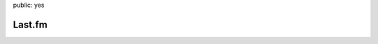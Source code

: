 public: yes

Last.fm
=======

.. raw:: html

    <script type="text/javascript" src="static/lastfm.api.md5.js"></script>
    <script type="text/javascript" src="static/lastfm.api.js"></script>
    <script type="text/javascript" src="static/lastfm.api.cache.js"></script>

.. image:: http://stas.sh/lastfm/pic.php?username=jht360
   :scale: 100 %
   :align: left

\

.. image:: http://lastfm.dontdrinkandroot.net/tools/user/artistcloud/jht360/12month/upper_thumb.png
   :height: 248px
   :width: 300 px
   :scale: 100 %
   :alt: last.fm
   :align: left
